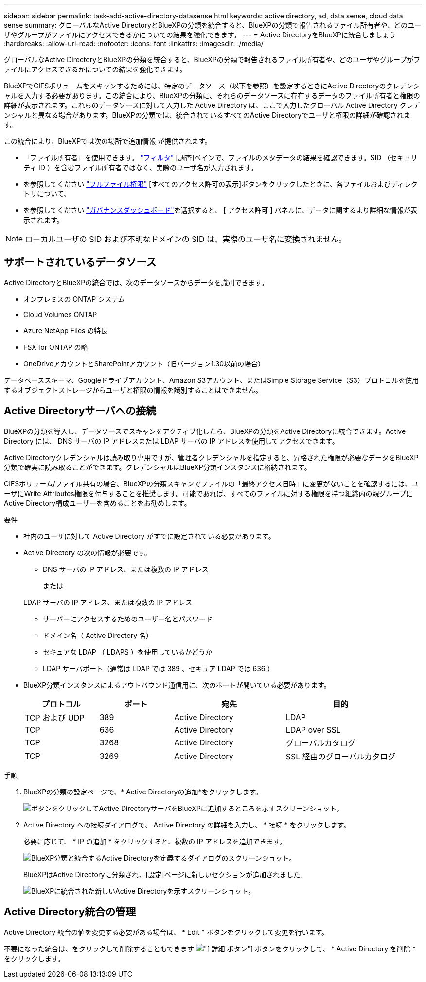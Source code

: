 ---
sidebar: sidebar 
permalink: task-add-active-directory-datasense.html 
keywords: active directory, ad, data sense, cloud data sense 
summary: グローバルなActive DirectoryとBlueXPの分類を統合すると、BlueXPの分類で報告されるファイル所有者や、どのユーザやグループがファイルにアクセスできるかについての結果を強化できます。 
---
= Active DirectoryをBlueXPに統合しましょう
:hardbreaks:
:allow-uri-read: 
:nofooter: 
:icons: font
:linkattrs: 
:imagesdir: ./media/


[role="lead"]
グローバルなActive DirectoryとBlueXPの分類を統合すると、BlueXPの分類で報告されるファイル所有者や、どのユーザやグループがファイルにアクセスできるかについての結果を強化できます。

BlueXPでCIFSボリュームをスキャンするためには、特定のデータソース（以下を参照）を設定するときにActive Directoryのクレデンシャルを入力する必要があります。この統合により、BlueXPの分類に、それらのデータソースに存在するデータのファイル所有者と権限の詳細が表示されます。これらのデータソースに対して入力した Active Directory は、ここで入力したグローバル Active Directory クレデンシャルと異なる場合があります。BlueXPの分類では、統合されているすべてのActive Directoryでユーザと権限の詳細が確認されます。

この統合により、BlueXPでは次の場所で追加情報 が提供されます。

* 「ファイル所有者」を使用できます。 link:task-investigate-data.html#filter-data-in-the-data-investigation-page["フィルタ"] [調査]ペインで、ファイルのメタデータの結果を確認できます。SID （セキュリティ ID ）を含むファイル所有者ではなく、実際のユーザ名が入力されます。
* を参照してください link:task-investigate-data.html#view-permissions-for-files-and-directories["フルファイル権限"] [すべてのアクセス許可の表示]ボタンをクリックしたときに、各ファイルおよびディレクトリについて、
* を参照してください link:task-controlling-governance-data.html["ガバナンスダッシュボード"]を選択すると、 [ アクセス許可 ] パネルに、データに関するより詳細な情報が表示されます。



NOTE: ローカルユーザの SID および不明なドメインの SID は、実際のユーザ名に変換されません。



== サポートされているデータソース

Active DirectoryとBlueXPの統合では、次のデータソースからデータを識別できます。

* オンプレミスの ONTAP システム
* Cloud Volumes ONTAP
* Azure NetApp Files の特長
* FSX for ONTAP の略
* OneDriveアカウントとSharePointアカウント（旧バージョン1.30以前の場合）


データベーススキーマ、Googleドライブアカウント、Amazon S3アカウント、またはSimple Storage Service（S3）プロトコルを使用するオブジェクトストレージからユーザと権限の情報を識別することはできません。



== Active Directoryサーバへの接続

BlueXPの分類を導入し、データソースでスキャンをアクティブ化したら、BlueXPの分類をActive Directoryに統合できます。Active Directory には、 DNS サーバの IP アドレスまたは LDAP サーバの IP アドレスを使用してアクセスできます。

Active Directoryクレデンシャルは読み取り専用ですが、管理者クレデンシャルを指定すると、昇格された権限が必要なデータをBlueXP分類で確実に読み取ることができます。クレデンシャルはBlueXP分類インスタンスに格納されます。

CIFSボリューム/ファイル共有の場合、BlueXPの分類スキャンでファイルの「最終アクセス日時」に変更がないことを確認するには、ユーザにWrite Attributes権限を付与することを推奨します。可能であれば、すべてのファイルに対する権限を持つ組織内の親グループにActive Directory構成ユーザーを含めることをお勧めします。

.要件
* 社内のユーザに対して Active Directory がすでに設定されている必要があります。
* Active Directory の次の情報が必要です。
+
** DNS サーバの IP アドレス、または複数の IP アドレス
+
または

+
LDAP サーバの IP アドレス、または複数の IP アドレス

** サーバーにアクセスするためのユーザー名とパスワード
** ドメイン名（ Active Directory 名）
** セキュアな LDAP （ LDAPS ）を使用しているかどうか
** LDAP サーバポート（通常は LDAP では 389 、セキュア LDAP では 636 ）


* BlueXP分類インスタンスによるアウトバウンド通信用に、次のポートが開いている必要があります。
+
[cols="20,20,30,30"]
|===
| プロトコル | ポート | 宛先 | 目的 


| TCP および UDP | 389 | Active Directory | LDAP 


| TCP | 636 | Active Directory | LDAP over SSL 


| TCP | 3268 | Active Directory | グローバルカタログ 


| TCP | 3269 | Active Directory | SSL 経由のグローバルカタログ 
|===


.手順
. BlueXPの分類の設定ページで、* Active Directoryの追加*をクリックします。
+
image:screenshot_compliance_integrate_active_directory.png["ボタンをクリックしてActive DirectoryサーバをBlueXPに追加するところを示すスクリーンショット。"]

. Active Directory への接続ダイアログで、 Active Directory の詳細を入力し、 * 接続 * をクリックします。
+
必要に応じて、 * IP の追加 * をクリックすると、複数の IP アドレスを追加できます。

+
image:screenshot_compliance_active_directory_dialog.png["BlueXP分類と統合するActive Directoryを定義するダイアログのスクリーンショット。"]

+
BlueXPはActive Directoryに分類され、[設定]ページに新しいセクションが追加されました。

+
image:screenshot_compliance_active_directory_added.png["BlueXPに統合された新しいActive Directoryを示すスクリーンショット。"]





== Active Directory統合の管理

Active Directory 統合の値を変更する必要がある場合は、 * Edit * ボタンをクリックして変更を行います。

不要になった統合は、をクリックして削除することもできます image:screenshot_gallery_options.gif["[ 詳細 ] ボタン"] ボタンをクリックして、 * Active Directory を削除 * をクリックします。

